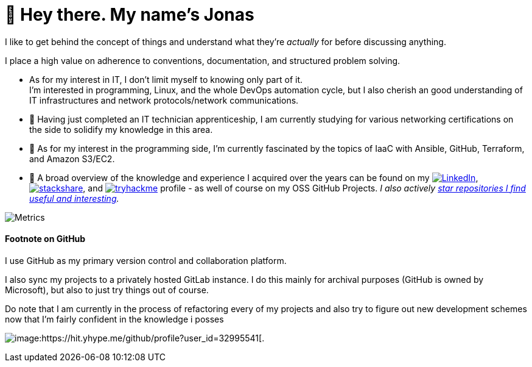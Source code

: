 = 👋 Hey there. My name's Jonas

I like to get behind the concept of things and understand what they're _actually_ for before discussing anything.

I place a high value on adherence to conventions, documentation, and structured problem solving.

* As for my interest in IT, I don't limit myself to knowing only part of it. +
  I'm interested in programming, Linux, and the whole DevOps automation cycle,
  but I also cherish an good understanding of IT infrastructures and network protocols/network communications.
* 🌱 Having just completed an IT technician apprenticeship, I am currently studying for various networking certifications on the side to solidify my knowledge in this area.
* 🌱 As for my interest in the programming side, I'm currently fascinated by the topics of IaaC with Ansible, GitHub, Terraform, and Amazon S3/EC2.
* 👀 A broad overview of the knowledge and experience I acquired over the years can be found on my
 https://www.linkedin.com/in/jonas-pammer-2b340a1aa[image:https://img.shields.io/badge/LinkedIn-0077B5?logo=linkedin&logoColor=white[LinkedIn]],
 https://stackshare.io/privat/my-stack[image:https://img.shields.io/badge/stackshare-blue?logo=stackshare&logoColor=white[stackshare]], and
 https://tryhackme.com/p/PixelTutorials[image:https://img.shields.io/badge/TryHackMe-004daa?logo=tryhackme&logoColor=white[tryhackme]] profile -
 as well of course on my OSS GitHub Projects.
 __I also actively https://github.com/JonasPammer?tab=stars[star repositories I find useful and interesting].__

image::/github-metrics.svg[Metrics]


==== Footnote on GitHub

I use GitHub as my primary version control and collaboration platform.

I also sync my projects to a privately hosted GitLab instance.
I do this mainly for archival purposes (GitHub is owned by Microsoft),
but also to just try things out of course.

Do note that I am currently in the process of refactoring every of my projects
and also try to figure out new development schemes
now that I'm fairly confident in the knowledge i posses

image:https://komarev.com/ghpvc/?username=JonasPammer&style=flat-square[image:https://hit.yhype.me/github/profile?user_id=32995541[.,title="Do not worry weary traveller - I am but a simple counter that can only track hits, not visitors. I am being proxied through GitHub to keep your identity safe from the nerd above."]
